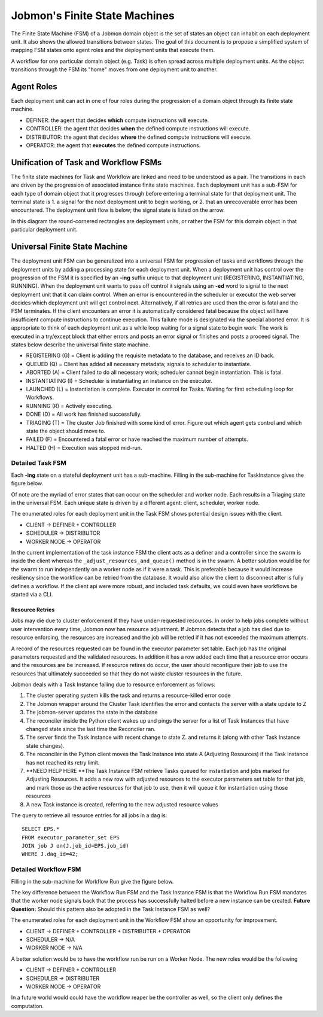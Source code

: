 *******************************
Jobmon's Finite State Machines
*******************************

The Finite State Machine (FSM) of a Jobmon domain object is the set of states an object can
inhabit on each deployment unit. It also shows the allowed transitions between states. The
goal of this document is to propose a simplified system of mapping FSM states onto agent roles
and the deployment units that execute them.

A workflow for one particular domain object (e.g. Task) is often spread across multiple
deployment units. As the object transitions through the FSM its "home" moves from one
deployment unit to another.

Agent Roles
###########

Each deployment unit can act in one of four roles during the progression of a domain object
through its finite state machine.

- DEFINER: the agent that decides **which** compute instructions will execute.
- CONTROLLER: the agent that decides **when** the defined compute instructions will execute.
- DISTRIBUTOR: the agent that decides **where** the defined compute instructions will execute.
- OPERATOR: the agent that **executes** the defined compute instructions.

Unification of Task and Workflow FSMs
#####################################

The finite state machines for Task and Workflow are linked and need to be understood as a pair.
The transitions in each are driven by the progression of associated instance finite state
machines. Each deployment unit has a sub-FSM for each type of domain object that it progresses
through before entering a terminal state for that deployment unit. The terminal state is 1. a
signal for the next deployment unit to begin working, or 2. that an unrecoverable error
has been encountered. The deployment unit flow is below; the signal state is listed on the
arrow.

In this diagram the round-cornered rectangles are deployment units, or rather the FSM for
this domain object in that particular deployment unit.

.. image:: diagrams/deployment_unit_fsm.svg

Universal Finite State Machine
##############################

The deployment unit FSM can be generalized into a universal FSM for progression of tasks and
workflows through the deployment units by adding a processing state for each deployment unit.
When a deployment unit has control over the progression of the FSM it is specified by
an **-ing** suffix unique to that deployment unit (REGISTERING, INSTANTIATING, RUNNING). When
the deployment unit wants to pass off control it signals using an **-ed** word to signal to
the next deployment unit that it can claim control. When an error is encountered in the
scheduler or executor the web server decides which deployment unit will get control next.
Alternatively, if all retries are used then the error is fatal and the FSM terminates. If
the client encounters an error it is automatically considered fatal because the object will
have insufficient compute instructions to continue execution. This failure mode is designated
via the special aborted error. It is appropriate to think of each deployment unit as a while
loop waiting for a signal state to begin work. The work is executed in a try/except block that
either errors and posts an error signal or finishes and posts a proceed signal. The states
below describe the universal finite state machine.

- REGISTERING (G) = Client is adding the requisite metadata to the database, and receives an ID back.
- QUEUED (Q) = Client has added all necessary metadata; signals to scheduler to instantiate.
- ABORTED (A) = Client failed to do all necessary work; scheduler cannot begin instantiation. This is fatal.
- INSTANTIATING (I) = Scheduler is instantiating an instance on the executor.
- LAUNCHED (L) = Instantiation is complete. Executor in control for Tasks. Waiting for first scheduling loop for Workflows.
- RUNNING (R) = Actively executing.
- DONE (D) = All work has finished successfully.
- TRIAGING (T) = The cluster Job finished with some kind of error. Figure out which agent gets control and which state the object should move to.
- FAILED (F) = Encountered a fatal error or have reached the maximum number of attempts.
- HALTED (H) = Execution was stopped mid-run.

.. image:: diagrams/shared_fsm.svg

Detailed Task FSM
*****************

Each **-ing** state on a stateful deployment unit has a sub-machine. Filling in the
sub-machine for TaskInstance gives the figure below.

.. image:: diagrams/task_instance_fsm.svg

Of note are the myriad of error states that can occur on the scheduler and worker node. Each
results in a Triaging state in the universal FSM. Each unique state is driven by a different
agent: client, scheduler, worker node.

The enumerated roles for each deployment unit in the Task FSM shows potential design issues
with the client.

- CLIENT -> DEFINER + CONTROLLER
- SCHEDULER -> DISTRIBUTOR
- WORKER NODE -> OPERATOR

In the current implementation of the task instance FSM the client acts as a definer and a
controller since the swarm is inside the client whereas the ``_adjust_resources_and_queue()`` method
is in the swarm. A better solution would be for the swarm to run independently on a worker
node as if it were a task. This is preferable because it would increase resiliency since the
workflow can be retried from the database. It would also allow the client to disconnect after
is fully defines a workflow. If the client api were more robust, and included task defaults,
we could even have workflows be started via a CLI.


Resource Retries
================

Jobs may die due to cluster enforcement if they have under-requested resources.
In order to help jobs complete without user intervention every time,
Jobmon now has resource adjustment. If Jobmon detects that a job has died due to
resource enforcing, the resources are increased and the job will be retried
if it has not exceeded the maximum attempts.

A record of the resources requested can be found in the executor parameter set
table.
Each job has the original parameters requested and the
validated resources.
In addition it has a row added each time that a resource error occurs
and the resources are be increased. If resource retires do occur, the user should
reconfigure their job to use the resources that ultimately succeeded so that
they do not waste cluster resources in the future.

Jobmon deals with a Task Instance failing due
to resource enforcement as follows:

1. The cluster operating system kills the task and returns a resource-killed error code
#. The Jobmon wrapper around the Cluster Task identifies the error and contacts the server with a state update to Z
#. The jobmon-server updates the state in the database
#. The reconciler inside the Python client wakes up and pings the server for a list of Task Instances
   that have changed state since the last time the Reconciler ran.
#. The server finds the Task Instance with recent change to state Z. and returns it (along with other
   Task Instance state changes).
#. The reconciler in the Python client moves the Task Instance
   into state A (Adjusting Resources) if the Task Instance has not reached its retry limit.
#. **NEED HELP HERE **The Task Instance FSM retrieve Tasks queued for instantiation and
   jobs marked for Adjusting Resources. It adds a new row with adjusted
   resources to the executor parameters set table for that job, and mark
   those as the active resources for that job to use, then it will queue it
   for instantiation using those resources
#. A new Task instance is created, referring to the new
   adjusted resource values

The query to retrieve all resource entries for all jobs in a dag is::

    SELECT EPS.*
    FROM executor_parameter_set EPS
    JOIN job J on(J.job_id=EPS.job_id)
    WHERE J.dag_id=42;


Detailed Workflow FSM
*********************

Filling in the sub-machine for Workflow Run give the figure below.

.. image:: diagrams/workflow_run_fsm.svg

The key difference between the Workflow Run FSM and the Task Instance FSM is that the Workflow
Run FSM mandates that the worker node signals back that the process has successfully halted
before a new instance can be created. **Future Question:** Should this pattern also be
adopted in the Task Instance FSM as well?

The enumerated roles for each deployment unit in the Workflow FSM show an opportunity for
improvement.

- CLIENT -> DEFINER + CONTROLLER + DISTRIBUTER + OPERATOR
- SCHEDULER -> N/A
- WORKER NODE -> N/A

A better solution would be to have the workflow run be run on a Worker Node. The new roles
would be the following

- CLIENT -> DEFINER + CONTROLLER
- SCHEDULER -> DISTRIBUTER
- WORKER NODE -> OPERATOR

In a future world would could have the workflow reaper be the controller as well, so the
client only defines the computation.


